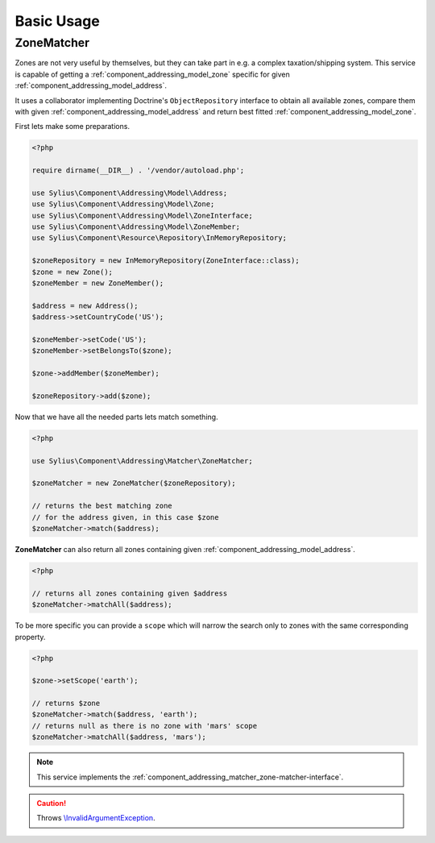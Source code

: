Basic Usage
===========

.. _component_addressing_matcher_zone-matcher:

ZoneMatcher
-----------

Zones are not very useful by themselves, but they can take part in e.g. a complex taxation/shipping
system. This service is capable of getting a :ref:`component_addressing_model_zone`
specific for given :ref:`component_addressing_model_address`.

It uses a collaborator implementing Doctrine's
``ObjectRepository`` interface to obtain all available zones,
compare them with given :ref:`component_addressing_model_address`
and return best fitted :ref:`component_addressing_model_zone`.

First lets make some preparations.

.. code-block:: php

    <?php

    require dirname(__DIR__) . '/vendor/autoload.php';

    use Sylius\Component\Addressing\Model\Address;
    use Sylius\Component\Addressing\Model\Zone;
    use Sylius\Component\Addressing\Model\ZoneInterface;
    use Sylius\Component\Addressing\Model\ZoneMember;
    use Sylius\Component\Resource\Repository\InMemoryRepository;

    $zoneRepository = new InMemoryRepository(ZoneInterface::class);
    $zone = new Zone();
    $zoneMember = new ZoneMember();

    $address = new Address();
    $address->setCountryCode('US');

    $zoneMember->setCode('US');
    $zoneMember->setBelongsTo($zone);

    $zone->addMember($zoneMember);

    $zoneRepository->add($zone);

Now that we have all the needed parts lets match something.

.. code-block:: php

    <?php

    use Sylius\Component\Addressing\Matcher\ZoneMatcher;

    $zoneMatcher = new ZoneMatcher($zoneRepository);

    // returns the best matching zone
    // for the address given, in this case $zone
    $zoneMatcher->match($address);

**ZoneMatcher** can also return all zones containing given :ref:`component_addressing_model_address`.

.. code-block:: php

    <?php

    // returns all zones containing given $address
    $zoneMatcher->matchAll($address);

To be more specific you can provide a ``scope`` which will
narrow the search only to zones with the same corresponding property.

.. code-block:: php

    <?php

    $zone->setScope('earth');

    // returns $zone
    $zoneMatcher->match($address, 'earth');
    // returns null as there is no zone with 'mars' scope
    $zoneMatcher->matchAll($address, 'mars');

.. note::
   This service implements the :ref:`component_addressing_matcher_zone-matcher-interface`.

.. caution::
   Throws `\\InvalidArgumentException`_.

.. _\\InvalidArgumentException: https://php.net/manual/en/class.invalidargumentexception.php
